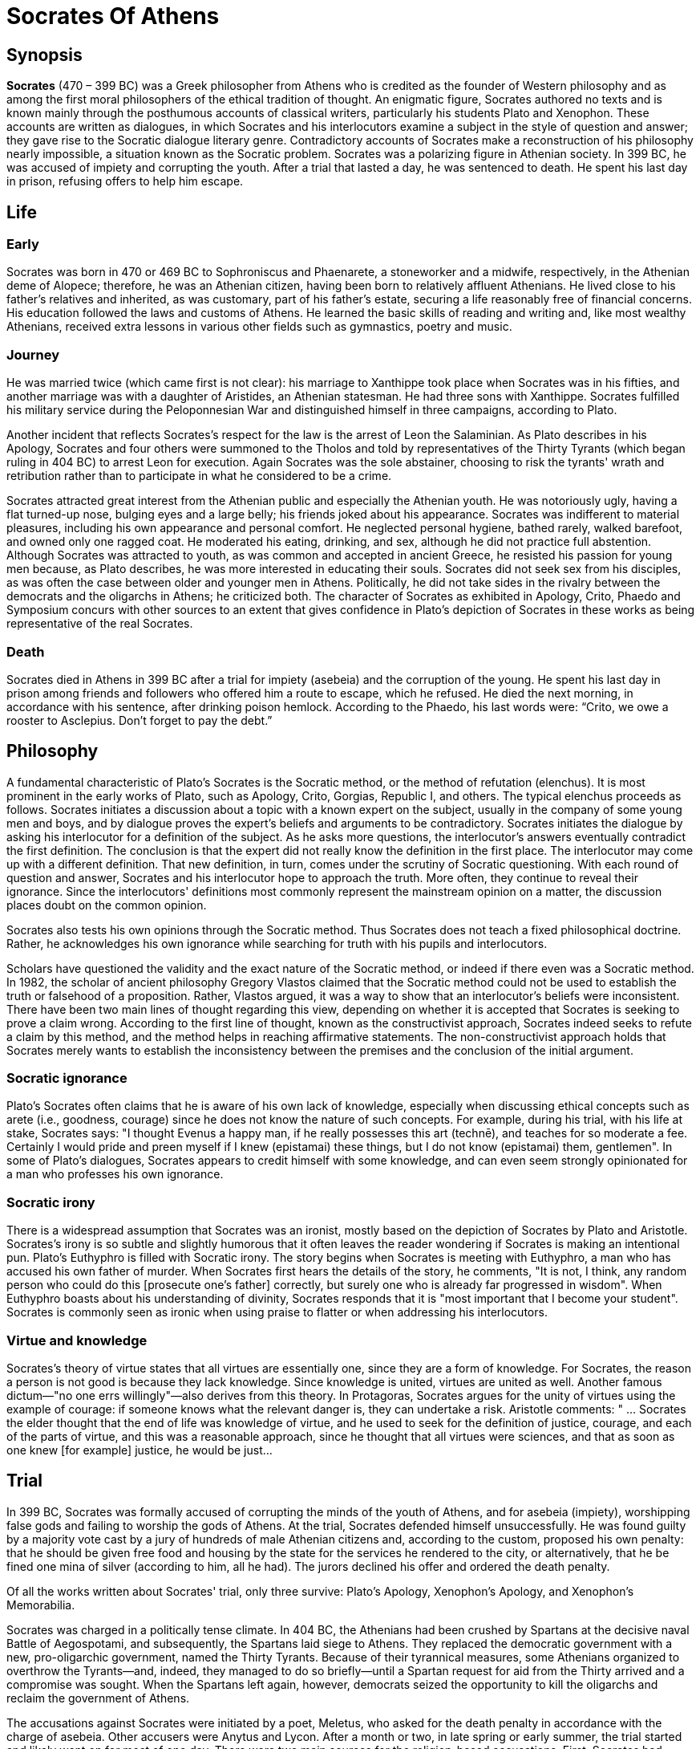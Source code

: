 = Socrates Of Athens


== Synopsis
*Socrates* (470 – 399 BC) was a Greek philosopher from Athens who is credited as the founder of Western philosophy and as among the first moral philosophers of the ethical tradition of thought. An enigmatic figure, Socrates authored no texts and is known mainly through the posthumous accounts of classical writers, particularly his students Plato and Xenophon. These accounts are written as dialogues, in which Socrates and his interlocutors examine a subject in the style of question and answer; they gave rise to the Socratic dialogue literary genre. Contradictory accounts of Socrates make a reconstruction of his philosophy nearly impossible, a situation known as the Socratic problem. Socrates was a polarizing figure in Athenian society. In 399 BC, he was accused of impiety and corrupting the youth. After a trial that lasted a day, he was sentenced to death. He spent his last day in prison, refusing offers to help him escape.

== Life

=== Early
Socrates was born in 470 or 469 BC to Sophroniscus and Phaenarete, a stoneworker and a midwife, respectively, in the Athenian deme of Alopece; therefore, he was an Athenian citizen, having been born to relatively affluent Athenians. He lived close to his father's relatives and inherited, as was customary, part of his father's estate, securing a life reasonably free of financial concerns. His education followed the laws and customs of Athens. He learned the basic skills of reading and writing and, like most wealthy Athenians, received extra lessons in various other fields such as gymnastics, poetry and music.

=== Journey
He was married twice (which came first is not clear): his marriage to Xanthippe took place when Socrates was in his fifties, and another marriage was with a daughter of Aristides, an Athenian statesman. He had three sons with Xanthippe. Socrates fulfilled his military service during the Peloponnesian War and distinguished himself in three campaigns, according to Plato.

Another incident that reflects Socrates's respect for the law is the arrest of Leon the Salaminian. As Plato describes in his Apology, Socrates and four others were summoned to the Tholos and told by representatives of the Thirty Tyrants (which began ruling in 404 BC) to arrest Leon for execution. Again Socrates was the sole abstainer, choosing to risk the tyrants' wrath and retribution rather than to participate in what he considered to be a crime.

Socrates attracted great interest from the Athenian public and especially the Athenian youth. He was notoriously ugly, having a flat turned-up nose, bulging eyes and a large belly; his friends joked about his appearance. Socrates was indifferent to material pleasures, including his own appearance and personal comfort. He neglected personal hygiene, bathed rarely, walked barefoot, and owned only one ragged coat. He moderated his eating, drinking, and sex, although he did not practice full abstention. Although Socrates was attracted to youth, as was common and accepted in ancient Greece, he resisted his passion for young men because, as Plato describes, he was more interested in educating their souls. Socrates did not seek sex from his disciples, as was often the case between older and younger men in Athens. Politically, he did not take sides in the rivalry between the democrats and the oligarchs in Athens; he criticized both. The character of Socrates as exhibited in Apology, Crito, Phaedo and Symposium concurs with other sources to an extent that gives confidence in Plato's depiction of Socrates in these works as being representative of the real Socrates.

=== Death
Socrates died in Athens in 399 BC after a trial for impiety (asebeia) and the corruption of the young. He spent his last day in prison among friends and followers who offered him a route to escape, which he refused. He died the next morning, in accordance with his sentence, after drinking poison hemlock. According to the Phaedo, his last words were: “Crito, we owe a rooster to Asclepius. Don't forget to pay the debt.”

== Philosophy

A fundamental characteristic of Plato's Socrates is the Socratic method, or the method of refutation (elenchus). It is most prominent in the early works of Plato, such as Apology, Crito, Gorgias, Republic I, and others. The typical elenchus proceeds as follows. Socrates initiates a discussion about a topic with a known expert on the subject, usually in the company of some young men and boys, and by dialogue proves the expert's beliefs and arguments to be contradictory. Socrates initiates the dialogue by asking his interlocutor for a definition of the subject. As he asks more questions, the interlocutor's answers eventually contradict the first definition. The conclusion is that the expert did not really know the definition in the first place. The interlocutor may come up with a different definition. That new definition, in turn, comes under the scrutiny of Socratic questioning. With each round of question and answer, Socrates and his interlocutor hope to approach the truth. More often, they continue to reveal their ignorance. Since the interlocutors' definitions most commonly represent the mainstream opinion on a matter, the discussion places doubt on the common opinion.

Socrates also tests his own opinions through the Socratic method. Thus Socrates does not teach a fixed philosophical doctrine. Rather, he acknowledges his own ignorance while searching for truth with his pupils and interlocutors.

Scholars have questioned the validity and the exact nature of the Socratic method, or indeed if there even was a Socratic method. In 1982, the scholar of ancient philosophy Gregory Vlastos claimed that the Socratic method could not be used to establish the truth or falsehood of a proposition. Rather, Vlastos argued, it was a way to show that an interlocutor's beliefs were inconsistent. There have been two main lines of thought regarding this view, depending on whether it is accepted that Socrates is seeking to prove a claim wrong. According to the first line of thought, known as the constructivist approach, Socrates indeed seeks to refute a claim by this method, and the method helps in reaching affirmative statements. The non-constructivist approach holds that Socrates merely wants to establish the inconsistency between the premises and the conclusion of the initial argument.

=== Socratic ignorance

Plato's Socrates often claims that he is aware of his own lack of knowledge, especially when discussing ethical concepts such as arete (i.e., goodness, courage) since he does not know the nature of such concepts. For example, during his trial, with his life at stake, Socrates says: "I thought Evenus a happy man, if he really possesses this art (technē), and teaches for so moderate a fee. Certainly I would pride and preen myself if I knew (epistamai) these things, but I do not know (epistamai) them, gentlemen". In some of Plato's dialogues, Socrates appears to credit himself with some knowledge, and can even seem strongly opinionated for a man who professes his own ignorance.

=== Socratic irony
There is a widespread assumption that Socrates was an ironist, mostly based on the depiction of Socrates by Plato and Aristotle. Socrates's irony is so subtle and slightly humorous that it often leaves the reader wondering if Socrates is making an intentional pun. Plato's Euthyphro is filled with Socratic irony. The story begins when Socrates is meeting with Euthyphro, a man who has accused his own father of murder. When Socrates first hears the details of the story, he comments, "It is not, I think, any random person who could do this [prosecute one's father] correctly, but surely one who is already far progressed in wisdom". When Euthyphro boasts about his understanding of divinity, Socrates responds that it is "most important that I become your student". Socrates is commonly seen as ironic when using praise to flatter or when addressing his interlocutors.

=== Virtue and knowledge
Socrates's theory of virtue states that all virtues are essentially one, since they are a form of knowledge. For Socrates, the reason a person is not good is because they lack knowledge. Since knowledge is united, virtues are united as well. Another famous dictum—"no one errs willingly"—also derives from this theory. In Protagoras, Socrates argues for the unity of virtues using the example of courage: if someone knows what the relevant danger is, they can undertake a risk. Aristotle comments: " ... Socrates the elder thought that the end of life was knowledge of virtue, and he used to seek for the definition of justice, courage, and each of the parts of virtue, and this was a reasonable approach, since he thought that all virtues were sciences, and that as soon as one knew [for example] justice, he would be just...




== Trial
In 399 BC, Socrates was formally accused of corrupting the minds of the youth of Athens, and for asebeia (impiety), worshipping false gods and failing to worship the gods of Athens. At the trial, Socrates defended himself unsuccessfully. He was found guilty by a majority vote cast by a jury of hundreds of male Athenian citizens and, according to the custom, proposed his own penalty: that he should be given free food and housing by the state for the services he rendered to the city, or alternatively, that he be fined one mina of silver (according to him, all he had). The jurors declined his offer and ordered the death penalty.

Of all the works written about Socrates' trial, only three survive: Plato's Apology, Xenophon's Apology, and Xenophon's Memorabilia.

Socrates was charged in a politically tense climate. In 404 BC, the Athenians had been crushed by Spartans at the decisive naval Battle of Aegospotami, and subsequently, the Spartans laid siege to Athens. They replaced the democratic government with a new, pro-oligarchic government, named the Thirty Tyrants. Because of their tyrannical measures, some Athenians organized to overthrow the Tyrants—and, indeed, they managed to do so briefly—until a Spartan request for aid from the Thirty arrived and a compromise was sought. When the Spartans left again, however, democrats seized the opportunity to kill the oligarchs and reclaim the government of Athens.

The accusations against Socrates were initiated by a poet, Meletus, who asked for the death penalty in accordance with the charge of asebeia. Other accusers were Anytus and Lycon. After a month or two, in late spring or early summer, the trial started and likely went on for most of one day. There were two main sources for the religion-based accusations. First, Socrates had rejected the anthropomorphism of traditional Greek religion by denying that the gods did bad things like humans do. Second, he seemed to believe in a daimonion—an inner voice with, as his accusers suggested, divine origin.

Plato's Apology starts with Socrates answering the various rumours against him that have given rise to the indictment. First, Socrates defends himself against the rumour that he is an atheist naturalist philosopher, as portrayed in Aristophanes's The Clouds; or a sophist. Against the allegations of corrupting the youth, Socrates answers that he has never corrupted anyone intentionally, since corrupting someone would carry the risk of being corrupted back in return, and that would be illogical, since corruption is undesirable. On the second charge, Socrates asks for clarification. Meletus responds by repeating the accusation that Socrates is an atheist. Socrates notes the contradiction between atheism and worshipping false gods. He then claims that he is "God's gift" to the Athenians, since his activities ultimately benefit Athens; thus, in condemning him to death, Athens itself will be the greatest loser. After that, he says that even though no human can reach wisdom, seeking it is the best thing someone can do, implying money and prestige are not as precious as commonly thought.


The Death of Socrates, by Jacques-Louis David (1787). Socrates was visited by friends in his last night in prison. His discussion with them gave rise to Plato's Crito and Phaedo.
Socrates was given the chance to offer alternative punishments for himself after being found guilty. He could have requested permission to flee Athens and live in exile, but he did not do so. According to Xenophon, Socrates made no proposals, while according to Plato he suggested free meals should be provided for him daily in recognition of his worth to Athens or, more in earnest, that a fine should be imposed on him. The jurors favoured the death penalty by making him drink a cup of hemlock (a poisonous liquid). In return, Socrates warned jurors and Athenians that criticism of them by his many disciples was inescapable, unless they became good men. After a delay caused by Athenian religious ceremonies, Socrates spent his last day in prison. His friends visited him and offered him an opportunity to escape, which he declined.

The question of what motivated Athenians to convict Socrates remains controversial among scholars. There are two theories. The first is that Socrates was convicted on religious grounds; the second, that he was accused and convicted for political reasons. Another, more recent, interpretation synthesizes the religious and political theories, arguing that religion and state were not separate in ancient Athens.

The argument for religious persecution is supported by the fact that Plato's and Xenophon's accounts of the trial mostly focus on the charges of impiety. In those accounts, Socrates is portrayed as making no effort to dispute the fact that he did not believe in the Athenian gods. Against this argument stands the fact that many skeptics and atheist philosophers during this time were not prosecuted. According to the argument for political persecution, Socrates was targeted because he was perceived as a threat to democracy. It was true that Socrates did not stand for democracy during the reign of the Thirty Tyrants and that most of his pupils were against the democrats. The case for it being a political persecution is usually challenged by the existence of an amnesty that was granted to Athenian citizens in 403 BC to prevent escalation to civil war after the fall of the Thirty. However, as the text from Socrates's trial and other texts reveal, the accusers could have fuelled their rhetoric using events prior to 403 BC.
